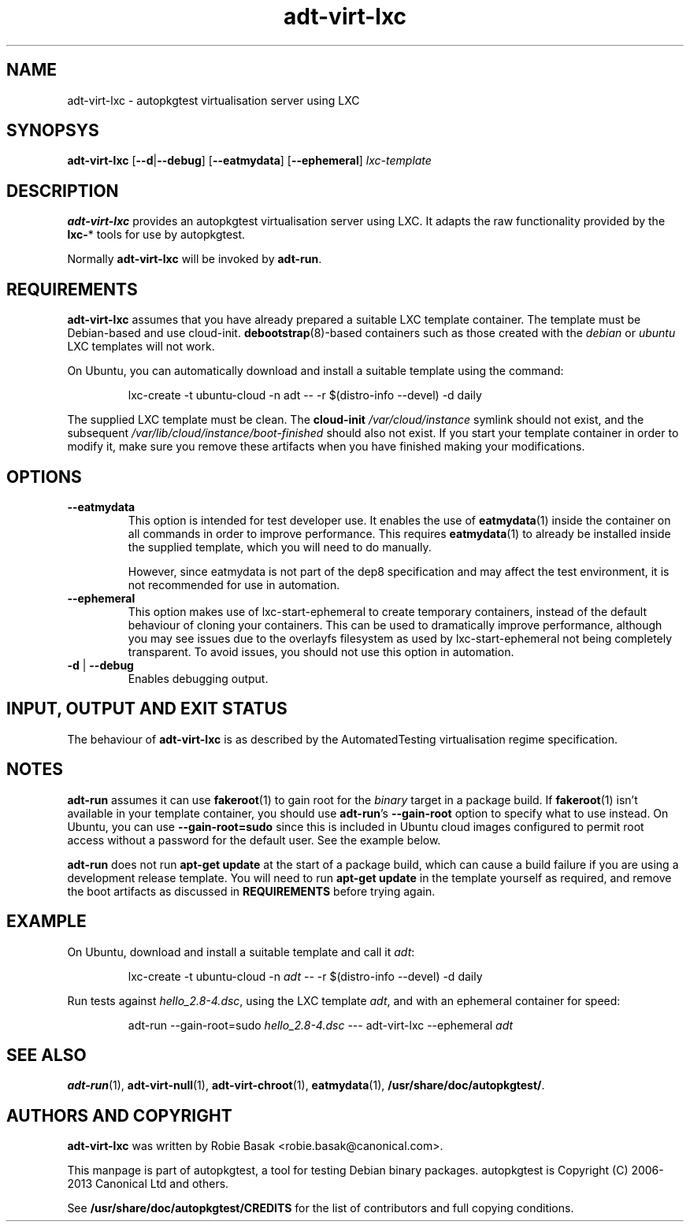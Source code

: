 .TH adt\-virt-lxc 1 2013 "Linux Programmer's Manual"
.SH NAME
adt\-virt\-lxc \- autopkgtest virtualisation server using LXC
.SH SYNOPSYS
.B adt\-virt\-lxc
.RB [ \-\-d | \-\-debug ]
.RB [ \-\-eatmydata ]
.RB [ \-\-ephemeral ]
.I lxc\-template
.SH DESCRIPTION
.B adt-virt-lxc
provides an autopkgtest virtualisation server using LXC. It adapts the raw
functionality provided by the
.BR lxc- *
tools for use by autopkgtest.

Normally
.B adt-virt-lxc
will be invoked by
.BR adt-run .

.SH REQUIREMENTS
.B adt-virt-lxc
assumes that you have already prepared a suitable LXC template container. The
template must be Debian-based and use cloud-init. \fBdebootstrap\fR(8)-based
containers such as those created with the \fIdebian\fR or \fIubuntu\fR LXC
templates will not work.

On Ubuntu, you can automatically download and install a suitable template using
the command:

.RS
.EX
lxc-create -t ubuntu-cloud -n adt -- -r $(distro-info --devel) -d daily
.EE
.RE

The supplied LXC template must be clean. The \fBcloud-init\fR
\fI/var/cloud/instance\fR symlink should not exist, and the subsequent
\fI/var/lib/cloud/instance/boot-finished\fR should also not exist. If you start
your template container in order to modify it, make sure you remove these
artifacts when you have finished making your modifications.


.SH OPTIONS
.TP
.B --eatmydata
This option is intended for test developer use. It enables the use of
\fBeatmydata\fR(1) inside the container on all commands in order to improve
performance. This requires
.BR eatmydata (1)
to already be installed inside the supplied template, which you will need to do
manually.

However, since eatmydata is not part of the dep8 specification and may affect
the test
environment, it is not recommended for use in automation.
.TP
.B --ephemeral
This option makes use of lxc-start-ephemeral to create temporary containers,
instead of the default behaviour of cloning your containers. This can be used
to dramatically improve performance, although you may see issues due to the
overlayfs filesystem as used by lxc-start-ephemeral not being completely
transparent. To avoid issues, you should not use this option in automation.
.TP
.BR \-d " | " \-\-debug
Enables debugging output.
.SH INPUT, OUTPUT AND EXIT STATUS
The behaviour of
.B adt-virt-lxc
is as described by the AutomatedTesting virtualisation regime
specification.

.SH NOTES

\fBadt-run\fR assumes it can use \fBfakeroot\fR(1) to gain root for the
\fIbinary\fR target in a package build. If \fBfakeroot\fR(1) isn't available in
your template container, you should use \fBadt-run\fR's \fB\-\-gain\-root\fR
option to specify what to use instead. On Ubuntu, you can use
\fB\-\-gain\-root=sudo\fR since this is included in Ubuntu cloud images
configured to permit root access without a password for the default user. See
the example below.

\fBadt-run\fR does not run \fBapt-get update\fR at the start of a package
build, which can cause a build failure if you are using a development release
template. You will need to run \fBapt-get update\fR in the template yourself as
required, and remove the boot artifacts as discussed in \fBREQUIREMENTS\fR
before trying again.

.SH EXAMPLE

On Ubuntu, download and install a suitable template and call it \fIadt\fR:

.RS
.EX
lxc-create -t ubuntu-cloud -n \fIadt\fR -- -r $(distro-info --devel) -d daily
.EE
.RE

Run tests against \fIhello_2.8\-4.dsc\fR, using the LXC template \fIadt\fR,
and with an ephemeral container for speed:

.RS
.EX
adt-run --gain-root=sudo \fIhello_2.8\-4.dsc\fR --- adt-virt-lxc --ephemeral \fIadt\fR
.EE
.RE

.SH SEE ALSO
\fBadt-run\fR(1),
\fBadt\-virt-null\fR(1),
\fBadt\-virt-chroot\fR(1),
\fBeatmydata\fR(1),
\fB/usr/share/doc/autopkgtest/\fR.

.SH AUTHORS AND COPYRIGHT
.B adt-virt-lxc
was written by Robie Basak <robie.basak@canonical.com>.

This manpage is part of autopkgtest, a tool for testing Debian binary
packages.  autopkgtest is Copyright (C) 2006-2013 Canonical Ltd and others.

See \fB/usr/share/doc/autopkgtest/CREDITS\fR for the list of
contributors and full copying conditions.
